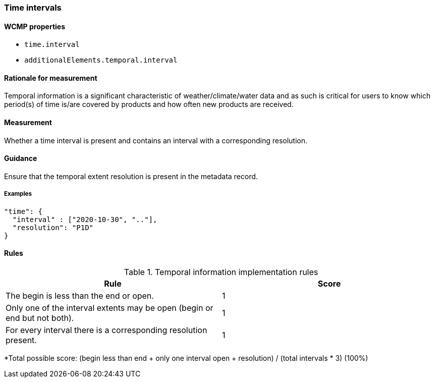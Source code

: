 === Time intervals

==== WCMP properties

* `time.interval`
* `additionalElements.temporal.interval`

==== Rationale for measurement

Temporal information is a significant characteristic of weather/climate/water data and as such is critical for users to know which period(s) of time is/are covered by products and how often new products are received.

==== Measurement

Whether a time interval is present and contains an interval with a corresponding resolution. 

==== Guidance

Ensure that the temporal extent resolution is present in the metadata record.

===== Examples

```json
"time": {
  "interval" : ["2020-10-30", ".."],
  "resolution": "P1D"
}
```

==== Rules

.Temporal information implementation rules
|===
|Rule |Score

|The begin is less than the end or open.
|1

|Only one of the interval extents may be open (begin or end but not both).
|1

|For every interval there is a corresponding resolution present.
|1

|===

*Total possible score: (begin less than end + only one interval open + resolution) / (total intervals * 3) (100%)

